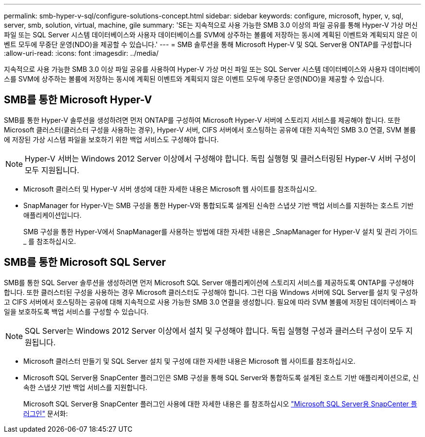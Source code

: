 ---
permalink: smb-hyper-v-sql/configure-solutions-concept.html 
sidebar: sidebar 
keywords: configure, microsoft, hyper, v, sql, server, smb, solution, virtual, machine, gile 
summary: 'SE는 지속적으로 사용 가능한 SMB 3.0 이상의 파일 공유를 통해 Hyper-V 가상 머신 파일 또는 SQL Server 시스템 데이터베이스와 사용자 데이터베이스를 SVM에 상주하는 볼륨에 저장하는 동시에 계획된 이벤트와 계획되지 않은 이벤트 모두에 무중단 운영(NDO)을 제공할 수 있습니다.' 
---
= SMB 솔루션을 통해 Microsoft Hyper-V 및 SQL Server용 ONTAP를 구성합니다
:allow-uri-read: 
:icons: font
:imagesdir: ../media/


[role="lead"]
지속적으로 사용 가능한 SMB 3.0 이상 파일 공유를 사용하여 Hyper-V 가상 머신 파일 또는 SQL Server 시스템 데이터베이스와 사용자 데이터베이스를 SVM에 상주하는 볼륨에 저장하는 동시에 계획된 이벤트와 계획되지 않은 이벤트 모두에 무중단 운영(NDO)을 제공할 수 있습니다.



== SMB를 통한 Microsoft Hyper-V

SMB를 통한 Hyper-V 솔루션을 생성하려면 먼저 ONTAP를 구성하여 Microsoft Hyper-V 서버에 스토리지 서비스를 제공해야 합니다. 또한 Microsoft 클러스터(클러스터 구성을 사용하는 경우), Hyper-V 서버, CIFS 서버에서 호스팅하는 공유에 대한 지속적인 SMB 3.0 연결, SVM 볼륨에 저장된 가상 시스템 파일을 보호하기 위한 백업 서비스도 구성해야 합니다.

[NOTE]
====
Hyper-V 서버는 Windows 2012 Server 이상에서 구성해야 합니다. 독립 실행형 및 클러스터링된 Hyper-V 서버 구성이 모두 지원됩니다.

====
* Microsoft 클러스터 및 Hyper-V 서버 생성에 대한 자세한 내용은 Microsoft 웹 사이트를 참조하십시오.
* SnapManager for Hyper-V는 SMB 구성을 통한 Hyper-V와 통합되도록 설계된 신속한 스냅샷 기반 백업 서비스를 지원하는 호스트 기반 애플리케이션입니다.
+
SMB 구성을 통한 Hyper-V에서 SnapManager를 사용하는 방법에 대한 자세한 내용은 _SnapManager for Hyper-V 설치 및 관리 가이드 _ 를 참조하십시오.





== SMB를 통한 Microsoft SQL Server

SMB를 통한 SQL Server 솔루션을 생성하려면 먼저 Microsoft SQL Server 애플리케이션에 스토리지 서비스를 제공하도록 ONTAP를 구성해야 합니다. 또한 클러스터된 구성을 사용하는 경우 Microsoft 클러스터도 구성해야 합니다. 그런 다음 Windows 서버에 SQL Server를 설치 및 구성하고 CIFS 서버에서 호스팅하는 공유에 대해 지속적으로 사용 가능한 SMB 3.0 연결을 생성합니다. 필요에 따라 SVM 볼륨에 저장된 데이터베이스 파일을 보호하도록 백업 서비스를 구성할 수 있습니다.

[NOTE]
====
SQL Server는 Windows 2012 Server 이상에서 설치 및 구성해야 합니다. 독립 실행형 구성과 클러스터 구성이 모두 지원됩니다.

====
* Microsoft 클러스터 만들기 및 SQL Server 설치 및 구성에 대한 자세한 내용은 Microsoft 웹 사이트를 참조하십시오.
* Microsoft SQL Server용 SnapCenter 플러그인은 SMB 구성을 통해 SQL Server와 통합하도록 설계된 호스트 기반 애플리케이션으로, 신속한 스냅샷 기반 백업 서비스를 지원합니다.
+
Microsoft SQL Server용 SnapCenter 플러그인 사용에 대한 자세한 내용은 를 참조하십시오 https://docs.netapp.com/us-en/snapcenter/protect-scsql/concept_snapcenter_plug_in_for_microsoft_sql_server_overview.html["Microsoft SQL Server용 SnapCenter 플러그인"] 문서화:



